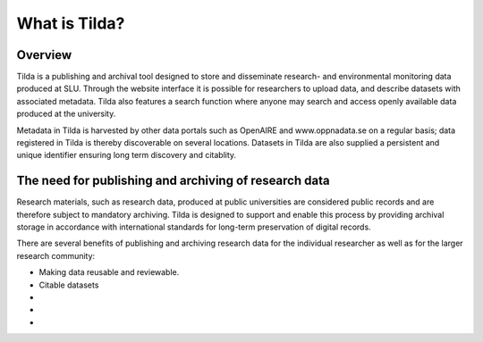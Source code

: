 What is Tilda?
========================================

Overview
----------------

Tilda is a publishing and archival tool designed to store and disseminate
research- and environmental monitoring data produced at SLU. Through the website
interface it is possible for researchers to upload data, and describe datasets
with associated metadata. Tilda also features a search function where anyone may
search and access openly available data produced at the university.

Metadata in Tilda is harvested by other data portals such as OpenAIRE and
www.oppnadata.se on a regular basis; data registered in Tilda is thereby
discoverable on several locations. Datasets in Tilda are also supplied a
persistent and unique identifier ensuring long term discovery and citablity.


The need for publishing and archiving of research data
---------------------------------------

Research materials, such as research data, produced at public universities are
considered public records and are therefore subject to mandatory archiving.
Tilda is designed to support and enable this process by providing archival
storage in accordance with international standards for long-term preservation of
digital records.

There are several benefits of publishing and archiving research data for the
individual researcher as well as for the larger research community:

* Making data reusable and reviewable.
* Citable datasets
*
*
*

